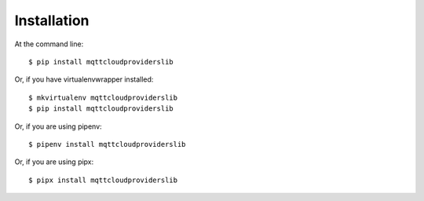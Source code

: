 ============
Installation
============

At the command line::

    $ pip install mqttcloudproviderslib

Or, if you have virtualenvwrapper installed::

    $ mkvirtualenv mqttcloudproviderslib
    $ pip install mqttcloudproviderslib

Or, if you are using pipenv::

    $ pipenv install mqttcloudproviderslib

Or, if you are using pipx::

    $ pipx install mqttcloudproviderslib
